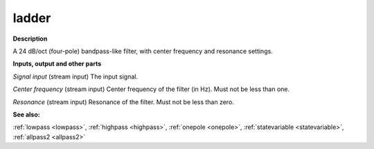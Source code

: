 ladder
======

.. _ladder:

**Description**

A 24 dB/oct (four-pole) bandpass-like filter, with center frequency and resonance settings.

**Inputs, output and other parts**

*Signal input* (stream input) The input signal.

*Center frequency* (stream input) Center frequency of the filter (in Hz). Must not be less than one.

*Resonance* (stream input) Resonance of the filter. Must not be less than zero.

**See also:**

:ref:`lowpass <lowpass>`, :ref:`highpass <highpass>`, :ref:`onepole <onepole>`, :ref:`statevariable <statevariable>`, :ref:`allpass2 <allpass2>`

